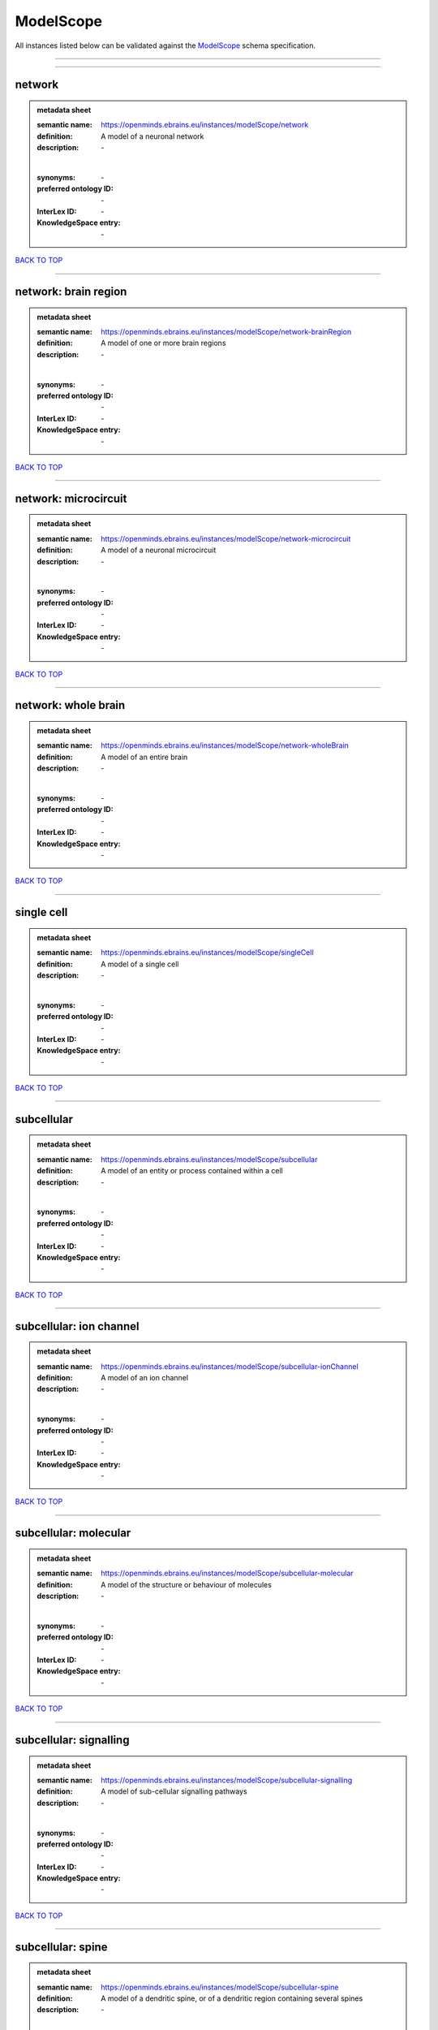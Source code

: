 ##########
ModelScope
##########

All instances listed below can be validated against the `ModelScope <https://openminds-documentation.readthedocs.io/en/latest/specifications/controlledTerms/modelScope.html>`_ schema specification.

------------

------------

network
-------

.. admonition:: metadata sheet

   :semantic name: https://openminds.ebrains.eu/instances/modelScope/network
   :definition: A model of a neuronal network
   :description: \-
   |
   :synonyms: \-
   :preferred ontology ID: \-
   :InterLex ID: \-
   :KnowledgeSpace entry: \-

`BACK TO TOP <modelScope_>`_

------------

network: brain region
---------------------

.. admonition:: metadata sheet

   :semantic name: https://openminds.ebrains.eu/instances/modelScope/network-brainRegion
   :definition: A model of one or more brain regions
   :description: \-
   |
   :synonyms: \-
   :preferred ontology ID: \-
   :InterLex ID: \-
   :KnowledgeSpace entry: \-

`BACK TO TOP <modelScope_>`_

------------

network: microcircuit
---------------------

.. admonition:: metadata sheet

   :semantic name: https://openminds.ebrains.eu/instances/modelScope/network-microcircuit
   :definition: A model of a neuronal microcircuit
   :description: \-
   |
   :synonyms: \-
   :preferred ontology ID: \-
   :InterLex ID: \-
   :KnowledgeSpace entry: \-

`BACK TO TOP <modelScope_>`_

------------

network: whole brain
--------------------

.. admonition:: metadata sheet

   :semantic name: https://openminds.ebrains.eu/instances/modelScope/network-wholeBrain
   :definition: A model of an entire brain
   :description: \-
   |
   :synonyms: \-
   :preferred ontology ID: \-
   :InterLex ID: \-
   :KnowledgeSpace entry: \-

`BACK TO TOP <modelScope_>`_

------------

single cell
-----------

.. admonition:: metadata sheet

   :semantic name: https://openminds.ebrains.eu/instances/modelScope/singleCell
   :definition: A model of a single cell
   :description: \-
   |
   :synonyms: \-
   :preferred ontology ID: \-
   :InterLex ID: \-
   :KnowledgeSpace entry: \-

`BACK TO TOP <modelScope_>`_

------------

subcellular
-----------

.. admonition:: metadata sheet

   :semantic name: https://openminds.ebrains.eu/instances/modelScope/subcellular
   :definition: A model of an entity or process contained within a cell
   :description: \-
   |
   :synonyms: \-
   :preferred ontology ID: \-
   :InterLex ID: \-
   :KnowledgeSpace entry: \-

`BACK TO TOP <modelScope_>`_

------------

subcellular: ion channel
------------------------

.. admonition:: metadata sheet

   :semantic name: https://openminds.ebrains.eu/instances/modelScope/subcellular-ionChannel
   :definition: A model of an ion channel
   :description: \-
   |
   :synonyms: \-
   :preferred ontology ID: \-
   :InterLex ID: \-
   :KnowledgeSpace entry: \-

`BACK TO TOP <modelScope_>`_

------------

subcellular: molecular
----------------------

.. admonition:: metadata sheet

   :semantic name: https://openminds.ebrains.eu/instances/modelScope/subcellular-molecular
   :definition: A model of the structure or behaviour of molecules
   :description: \-
   |
   :synonyms: \-
   :preferred ontology ID: \-
   :InterLex ID: \-
   :KnowledgeSpace entry: \-

`BACK TO TOP <modelScope_>`_

------------

subcellular: signalling
-----------------------

.. admonition:: metadata sheet

   :semantic name: https://openminds.ebrains.eu/instances/modelScope/subcellular-signalling
   :definition: A model of sub-cellular signalling pathways
   :description: \-
   |
   :synonyms: \-
   :preferred ontology ID: \-
   :InterLex ID: \-
   :KnowledgeSpace entry: \-

`BACK TO TOP <modelScope_>`_

------------

subcellular: spine
------------------

.. admonition:: metadata sheet

   :semantic name: https://openminds.ebrains.eu/instances/modelScope/subcellular-spine
   :definition: A model of a dendritic spine, or of a dendritic region containing several spines
   :description: \-
   |
   :synonyms: \-
   :preferred ontology ID: \-
   :InterLex ID: \-
   :KnowledgeSpace entry: \-

`BACK TO TOP <modelScope_>`_

------------


